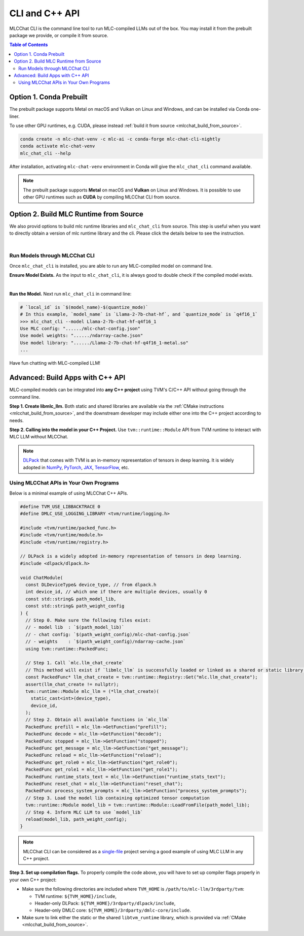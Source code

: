 .. _deploy-cli:

CLI and C++ API
===============

MLCChat CLI is the command line tool to run MLC-compiled LLMs out of the box. You may install it from the prebuilt package we provide, or compile it from source.

.. contents:: Table of Contents
  :local:
  :depth: 2

Option 1. Conda Prebuilt
~~~~~~~~~~~~~~~~~~~~~~~~

The prebuilt package supports Metal on macOS and Vulkan on Linux and Windows, and can be installed via Conda one-liner.

To use other GPU runtimes, e.g. CUDA, please instead :ref:`build it from source <mlcchat_build_from_source>`.

.. code:: shell

    conda create -n mlc-chat-venv -c mlc-ai -c conda-forge mlc-chat-cli-nightly
    conda activate mlc-chat-venv
    mlc_chat_cli --help

After installation, activating ``mlc-chat-venv`` environment in Conda will give the ``mlc_chat_cli`` command available.

.. note::
    The prebuilt package supports **Metal** on macOS and **Vulkan** on Linux and Windows. It is possible to use other GPU runtimes such as **CUDA** by compiling MLCChat CLI from source.

.. _mlcchat_build_from_source:

Option 2. Build MLC Runtime from Source
~~~~~~~~~~~~~~~~~~~~~~~~~~~~~~~~~~~~~~~

We also provid options to build mlc runtime libraries and ``mlc_chat_cli`` from source.
This step is useful when you want to directly obtain a version of mlc runtime library
and the cli. Please click the details below to see the instruction.

.. collapse:: Details

    **Step 1. Set up build dependency.** To build from source, you need to ensure that the following build dependencies are satisfied:

    * CMake >= 3.24
    * Git
    * `Rust and Cargo <https://www.rust-lang.org/tools/install>`_, required by Hugging Face's tokenizer
    * One of the GPU runtimes:

      * CUDA >= 11.8 (NVIDIA GPUs)
      * Metal (Apple GPUs)
      * Vulkan (NVIDIA, AMD, Intel GPUs)

    .. code-block:: bash
        :caption: Set up build dependencies in Conda

        # make sure to start with a fresh environment
        conda env remove -n mlc-chat-venv
        # create the conda environment with build dependency
        conda create -n mlc-chat-venv -c conda-forge \
            "cmake>=3.24" \
            rust \
            git
        # enter the build environment
        conda activate mlc-chat-venv

    .. note::
        :doc:`TVM Unity </install/tvm>` compiler is not a dependency to MLCChat CLI. Only its runtime is required, which is automatically included in `3rdparty/tvm <https://github.com/mlc-ai/mlc-llm/tree/main/3rdparty>`_.

    **Step 2. Configure and build.** A standard git-based workflow is recommended to download MLC LLM, after which you can specify build requirements with our lightweight config generation tool:

    .. code-block:: bash
        :caption: Configure and build

        # clone from GitHub
        git clone --recursive https://github.com/mlc-ai/mlc-llm.git && cd mlc-llm/
        # create build directory
        mkdir -p build && cd build
        # generate build configuration
        python3 ../cmake/gen_cmake_config.py
        # build `mlc_chat_cli`
        cmake .. && cmake --build . --parallel $(nproc) && cd ..

    **Step 3. Validate installation.** You may validate if MLCChat CLI is compiled successfully using the following command:

    .. code-block:: bash
        :caption: Validate installation

        # expected to see `mlc_chat_cli`, `libmlc_llm.so` and `libtvm_runtime.so`
        ls -l ./build/
        # expected to see help message
        ./build/mlc_chat_cli --help

.. `|` adds a blank line

|

Run Models through MLCChat CLI
------------------------------

Once ``mlc_chat_cli`` is installed, you are able to run any MLC-compiled model on command line.

**Ensure Model Exists.** As the input to ``mlc_chat_cli``, it is always good to double check if the compiled model exists.

.. collapse:: Details

  .. tabs ::

     .. tab :: Check prebuilt models

        If you downloaded prebuilt models from MLC LLM, by default:

        - Model lib should be placed at ``./dist/prebuilt/lib/$(local_id)-$(arch).$(suffix)``.
        - Model weights and chat config are located under ``./dist/prebuilt/mlc-chat-$(local_id)/``.

        .. collapse:: Example

          .. code:: shell

            >>> ls -l ./dist/prebuilt/lib
            Llama-2-7b-chat-hf-q4f16_1-metal.so  # Format: $(local_id)-$(arch).$(suffix)
            Llama-2-7b-chat-hf-q4f16_1-vulkan.so
            ...
            >>> ls -l ./dist/prebuilt/mlc-chat-Llama-2-7b-chat-hf-q4f16_1  # Format: ./dist/prebuilt/mlc-chat-$(local_id)/
            # chat config:
            mlc-chat-config.json
            # model weights:
            ndarray-cache.json
            params_shard_*.bin
            ...

     .. tab :: Check compiled models

        If you have compiled models using MLC LLM, by default:

        - Model libraries should be placed at ``./dist/$(local_id)/$(local_id)-$(arch).$(suffix)``.
        - Model weights and chat config are located under ``./dist/$(local_id)/params/``.

        .. collapse:: Example

          .. code:: shell

            >>> ls -l ./dist/Llama-2-7b-chat-hf-q4f16_1/ # Format: ./dist/$(local_id)/
            Llama-2-7b-chat-hf-q4f16_1-metal.so  # Format: $(local_id)-$(arch).$(suffix)
            ...
            >>> ls -l ./dist/Llama-2-7b-chat-hf-q4f16_1/params  # Format: ``./dist/$(local_id)/params/``
            # chat config:
            mlc-chat-config.json
            # model weights:
            ndarray-cache.json
            params_shard_*.bin
            ...

|

**Run the Model.** Next run ``mlc_chat_cli`` in command line:

.. code:: shell

  # `local_id` is `$(model_name)-$(quantize_mode)`
  # In this example, `model_name` is `Llama-2-7b-chat-hf`, and `quantize_mode` is `q4f16_1`
  >>> mlc_chat_cli --model Llama-2-7b-chat-hf-q4f16_1
  Use MLC config: "....../mlc-chat-config.json"
  Use model weights: "....../ndarray-cache.json"
  Use model library: "....../Llama-2-7b-chat-hf-q4f16_1-metal.so"
  ...

Have fun chatting with MLC-compiled LLM!

Advanced: Build Apps with C++ API
~~~~~~~~~~~~~~~~~~~~~~~~~~~~~~~~~

MLC-compiled models can be integrated into **any C++ project** using TVM's C/C++ API without going through the command line.

**Step 1. Create libmlc_llm.** Both static and shared libraries are available via the :ref:`CMake instructions <mlcchat_build_from_source>`, and the downstream developer may include either one into the C++ project according to needs.

**Step 2. Calling into the model in your C++ Project.** Use ``tvm::runtime::Module`` API from TVM runtime to interact with MLC LLM without MLCChat.

.. note::
    `DLPack <https://dmlc.github.io/dlpack/latest/c_api.html>`_ that comes with TVM is an in-memory representation of tensors in deep learning. It is widely adopted in
    `NumPy <https://numpy.org/devdocs/reference/generated/numpy.from_dlpack.html>`_,
    `PyTorch <https://pytorch.org/docs/stable/dlpack.html>`_,
    `JAX <https://jax.readthedocs.io/en/latest/jax.dlpack.html>`_,
    `TensorFlow <https://www.tensorflow.org/api_docs/python/tf/experimental/dlpack/>`_,
    etc.

Using MLCChat APIs in Your Own Programs
---------------------------------------

Below is a minimal example of using MLCChat C++ APIs.

.. code:: c++

  #define TVM_USE_LIBBACKTRACE 0
  #define DMLC_USE_LOGGING_LIBRARY <tvm/runtime/logging.h>

  #include <tvm/runtime/packed_func.h>
  #include <tvm/runtime/module.h>
  #include <tvm/runtime/registry.h>

  // DLPack is a widely adopted in-memory representation of tensors in deep learning.
  #include <dlpack/dlpack.h>

  void ChatModule(
    const DLDeviceType& device_type, // from dlpack.h
    int device_id, // which one if there are multiple devices, usually 0
    const std::string& path_model_lib,
    const std::string& path_weight_config
  ) {
    // Step 0. Make sure the following files exist:
    // - model lib  : `$(path_model_lib)`
    // - chat config: `$(path_weight_config)/mlc-chat-config.json`
    // - weights    : `$(path_weight_config)/ndarray-cache.json`
    using tvm::runtime::PackedFunc;

    // Step 1. Call `mlc.llm_chat_create`
    // This method will exist if `libmlc_llm` is successfully loaded or linked as a shared or static library.
    const PackedFunc* llm_chat_create = tvm::runtime::Registry::Get("mlc.llm_chat_create");
    assert(llm_chat_create != nullptr);
    tvm::runtime::Module mlc_llm = (*llm_chat_create)(
      static_cast<int>(device_type),
      device_id,
    );
    // Step 2. Obtain all available functions in `mlc_llm`
    PackedFunc prefill = mlc_llm->GetFunction("prefill");
    PackedFunc decode = mlc_llm->GetFunction("decode");
    PackedFunc stopped = mlc_llm->GetFunction("stopped");
    PackedFunc get_message = mlc_llm->GetFunction("get_message");
    PackedFunc reload = mlc_llm->GetFunction("reload");
    PackedFunc get_role0 = mlc_llm->GetFunction("get_role0");
    PackedFunc get_role1 = mlc_llm->GetFunction("get_role1");
    PackedFunc runtime_stats_text = mlc_llm->GetFunction("runtime_stats_text");
    PackedFunc reset_chat = mlc_llm->GetFunction("reset_chat");
    PackedFunc process_system_prompts = mlc_llm->GetFunction("process_system_prompts");
    // Step 3. Load the model lib containing optimized tensor computation
    tvm::runtime::Module model_lib = tvm::runtime::Module::LoadFromFile(path_model_lib);
    // Step 4. Inform MLC LLM to use `model_lib`
    reload(model_lib, path_weight_config);
  }

.. note::

  MLCChat CLI can be considered as a `single-file <https://github.com/mlc-ai/mlc-llm/blob/main/cpp/cli_main.cc>`_ project serving a good example of using MLC LLM in any C++ project.


**Step 3. Set up compilation flags.** To properly compile the code above, you will have to set up compiler flags properly in your own C++ project:

- Make sure the following directories are included where ``TVM_HOME`` is ``/path/to/mlc-llm/3rdparty/tvm``:

  - TVM runtime: ``${TVM_HOME}/include``,
  - Header-only DLPack: ``${TVM_HOME}/3rdparty/dlpack/include``,
  - Header-only DMLC core: ``${TVM_HOME}/3rdparty/dmlc-core/include``.

- Make sure to link either the static or the shared ``libtvm_runtime`` library, which is provided via :ref:`CMake <mlcchat_build_from_source>`.
